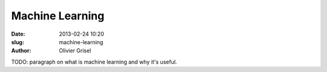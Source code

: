 Machine Learning
================

:date: 2013-02-24 10:20
:slug: machine-learning
:author: Olivier Grisel

TODO: paragraph on what is machine learning and why it's useful.
